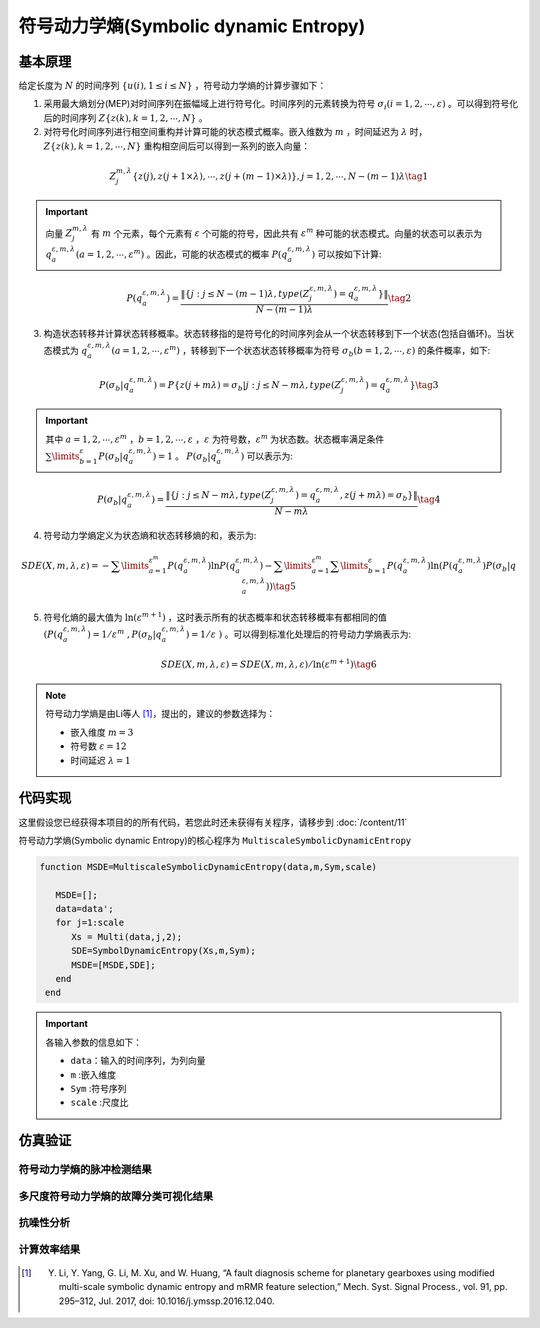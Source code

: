 符号动力学熵(Symbolic dynamic Entropy)
==============================

基本原理
~~~~~~~~~~~~~~~

给定长度为 :math:`N` 的时间序列  :math:`\left\{ {u\left( i \right),1 \le i \le N} \right\}` ，符号动力学熵的计算步骤如下：

1.	采用最大熵划分(MEP)对时间序列在振幅域上进行符号化。时间序列的元素转换为符号  :math:`{\sigma _i}\left( {i = 1,2, \cdots ,\varepsilon } \right)` 。可以得到符号化后的时间序列  :math:`Z\left\{ {z\left( k \right),k = 1,2, \cdots ,N} \right\}` 。

2.	对符号化时间序列进行相空间重构并计算可能的状态模式概率。嵌入维数为  :math:`m` ，时间延迟为 :math:`\lambda` 时，:math:`Z\left\{ {z\left( k \right),k = 1,2, \cdots ,N} \right\}`  重构相空间后可以得到一系列的嵌入向量： 

.. math::
  Z_j^{m,\lambda }\left\{ {z\left( j \right),z\left( {j + 1 \times \lambda } \right), \cdots ,z\left( {j + \left( {m - 1} \right) \times \lambda } \right)} \right\},j = 1,2, \cdots ,N - \left( {m - 1} \right)\lambda \tag{1}

.. important:: 
   向量  :math:`Z_j^{m,\lambda }`  有  :math:`m`  个元素，每个元素有 :math:`\varepsilon`  个可能的符号，因此共有 :math:`{\varepsilon ^m}`  种可能的状态模式。向量的状态可以表示为  :math:`q_a^{\varepsilon ,m,\lambda }\left( {a = 1,2, \cdots ,{\varepsilon ^m}} \right)` 。因此，可能的状态模式的概率  :math:`P\left( {q_a^{\varepsilon ,m,\lambda }} \right)` 可以按如下计算:

.. math::
    P\left( {q_a^{\varepsilon ,m,\lambda }} \right) = \frac{{\left\| {\left\{ {j:j \le N - \left( {m - 1} \right)\lambda ,type\left( {Z_j^{\varepsilon ,m,\lambda }} \right) = q_a^{\varepsilon ,m,\lambda }} \right\}} \right\|}}{{N - \left( {m - 1} \right)\lambda }} \tag{2}

3.	构造状态转移并计算状态转移概率。状态转移指的是符号化的时间序列会从一个状态转移到下一个状态(包括自循环)。当状态模式为 :math:`q_a^{\varepsilon ,m,\lambda }\left( {a = 1,2, \cdots ,{\varepsilon ^m}} \right)` ，转移到下一个状态状态转移概率为符号 :math:`{\sigma _b}\left( {b = 1,2, \cdots ,\varepsilon } \right)` 的条件概率，如下:
	
.. math::
   P\left( {{\sigma _b}|q_a^{\varepsilon ,m,\lambda }} \right) = P\left\{ {z\left( {j + m\lambda } \right) = {\sigma _b}|j:j \le N - m\lambda ,type\left( {Z_j^{\varepsilon ,m,\lambda }} \right) = q_a^{\varepsilon ,m,\lambda }} \right\}    \tag{3}

.. important:: 
  其中 :math:`a = 1,2, \cdots ,{\varepsilon ^m}` ，:math:`b = 1,2, \cdots ,\varepsilon` ，:math:`\varepsilon` 为符号数，:math:`{\varepsilon ^m}` 为状态数。状态概率满足条件 :math:`\sum\limits_{b = 1}^\varepsilon  {P\left( {{\sigma _b}|q_a^{\varepsilon ,m,\lambda }} \right)}  = 1` 。 :math:`P\left( {{\sigma _b}|q_a^{\varepsilon ,m,\lambda }} \right)` 可以表示为:

.. math::
  P\left( {{\sigma _b}|q_a^{\varepsilon ,m,\lambda }} \right) = \frac{{\left\| {\left\{ {j:j \le N - m\lambda ,type\left( {Z_j^{\varepsilon ,m,\lambda }} \right) = q_a^{\varepsilon ,m,\lambda },z\left( {j + m\lambda } \right) = {\sigma _b}} \right\}} \right\|}}{{N - m\lambda }} \tag{4}

4.	符号动力学熵定义为状态熵和状态转移熵的和，表示为:

.. math::
  SDE\left( {X,m,\lambda ,\varepsilon } \right) =  - \sum\limits_{a = 1}^{{\varepsilon ^m}} {P\left( {q_a^{\varepsilon ,m,\lambda }} \right)\ln P\left( {q_a^{\varepsilon ,m,\lambda }} \right)}  - \sum\limits_{a = 1}^{{\varepsilon ^m}} {\sum\limits_{b = 1}^\varepsilon  {P\left( {q_a^{\varepsilon ,m,\lambda }} \right)\ln \left( {P\left( {q_a^{\varepsilon ,m,\lambda }} \right)P\left( {{\sigma _b}|q_a^{\varepsilon ,m,\lambda }} \right)} \right)} }   \tag{5}

5.	符号化熵的最大值为 :math:`\ln \left( {{\varepsilon ^{m + 1}}} \right)` ，这时表示所有的状态概率和状态转移概率有都相同的值 :math:`\left( P\left( q_{a}^{\varepsilon ,m,\lambda } \right)={1}/{{{\varepsilon }^{m}}}\;,P\left( {{\sigma }_{b}}|q_{a}^{\varepsilon ,m,\lambda } \right)={1}/{\varepsilon }\; \right)` 。可以得到标准化处理后的符号动力学熵表示为:

.. math::
  SDE\left( X,m,\lambda ,\varepsilon  \right)={SDE\left( X,m,\lambda ,\varepsilon  \right)}/{\ln \left( {{\varepsilon }^{m+1}} \right)} \tag{6}
  
.. note:: 
 符号动力学熵是由Li等人 [#]_，提出的，建议的参数选择为：

 - 嵌入维度  :math:`m = 3`  
 - 符号数  :math:`\varepsilon  = 12` 
 - 时间延迟  :math:`\lambda  = 1`  


 
代码实现
~~~~~~~~~~~~~~~
这里假设您已经获得本项目的的所有代码，若您此时还未获得有关程序，请移步到 :doc:`/content/11`

符号动力学熵(Symbolic dynamic Entropy)的核心程序为  ``MultiscaleSymbolicDynamicEntropy``

.. code-block:: c++

  function MSDE=MultiscaleSymbolicDynamicEntropy(data,m,Sym,scale)

     MSDE=[];
     data=data';
     for j=1:scale
        Xs = Multi(data,j,2);
        SDE=SymbolDynamicEntropy(Xs,m,Sym);
        MSDE=[MSDE,SDE];
     end
   end
  
.. important:: 各输入参数的信息如下：

  -  ``data``：输入的时间序列，为列向量 
  -  ``m`` :嵌入维度
  -  ``Sym`` :符号序列
  -  ``scale`` :尺度比

仿真验证
~~~~~~~~~~~~~~~

符号动力学熵的脉冲检测结果
------------------------------------

.. figure::  /images/单尺度脉冲检测结果/SDE.png
   :alt: 符号动力学熵的脉冲检测结果
   :align: center

 
多尺度符号动力学熵的故障分类可视化结果
------------------------------------
 
.. figure:: /images/多尺度可视化结果/MultiSymbolicDynamicEntropy.png
   :alt: 多尺度符号动力学熵的故障分类可视化结果
   :align: center
 
抗噪性分析
------------------------------------
 
.. figure:: /images/抗噪性结果/SDE.png
   :alt: 抗噪性分析
   :align: center 

计算效率结果
------------------------------------
 
.. figure:: /images/计算效率结果/SDE.png
   :alt: 计算效率结果
   :align: center 


 
..  [#] Y. Li, Y. Yang, G. Li, M. Xu, and W. Huang, “A fault diagnosis scheme for planetary gearboxes using modified multi-scale symbolic dynamic entropy and mRMR feature selection,” Mech. Syst. Signal Process., vol. 91, pp. 295–312, Jul. 2017, doi: 10.1016/j.ymssp.2016.12.040.

 
